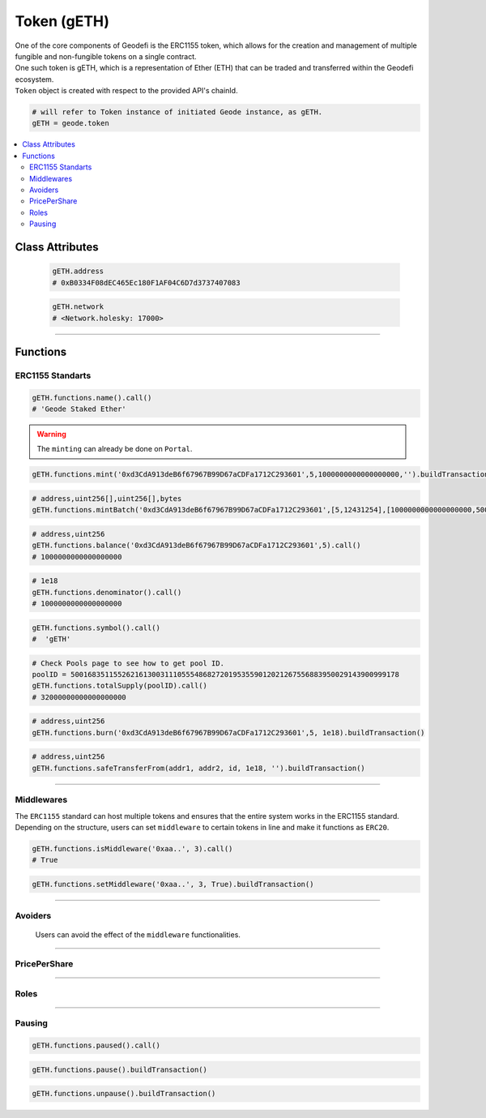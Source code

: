 .. _token:

============
Token (gETH)
============

.. py:module:: Token
.. py:currentmodule:: Token

.. py:class:: geodefi.Token


| One of the core components of Geodefi is the ERC1155 token, which allows for the creation and management of multiple fungible and non-fungible tokens on a single contract.
| One such token is gETH, which is a representation of Ether (ETH) that can be traded and transferred within the Geodefi ecosystem.
| ``Token`` object is created with respect to the provided API's chainId.

.. code-block:: python

    # will refer to Token instance of initiated Geode instance, as gETH.
    gETH = geode.token 

.. contents:: :local:
    
----------------
Class Attributes
----------------
    .. py:attribute:: Portal.address

        Returns the ``address`` of the contract.

    .. code-block:: python

        gETH.address
        # 0xB0334F08dEC465Ec180F1AF04C6D7d3737407083
        
    .. py:attribute:: Portal.network

        Returns the ``network`` of the contract as a ``geodefi.Network`` (strEnum) instance.

    .. code-block:: python

        gETH.network
        # <Network.holesky: 17000>    

---- 

---------
Functions
---------

ERC1155 Standarts
-----------------

.. py:method:: Token.functions.name(None)

    Returns the ``name`` of chain specific token.

.. code-block:: python

    gETH.functions.name().call()
    # 'Geode Staked Ether'

.. py:method:: Token.functions.mint(to, id, amount, data)

    "Creates `amount` new tokens for `to`, of token type `id`.
    
    * See {ERC1155-_mint}. Requirements: - the caller must have the `MINTER_ROLE`."

.. WARNING::

    The ``minting`` can already be done on ``Portal``.

.. code-block:: python

    gETH.functions.mint('0xd3CdA913deB6f67967B99D67aCDFa1712C293601',5,1000000000000000000,'').buildTransaction(**config)


.. py:method:: Token.functions.mintBatch(to, id[], amount[], data)
    
    "Creates `amount` new tokens for `to`, of token type `id`. Enables multiple tokens with specific amounts.

.. code-block:: python
    
    # address,uint256[],uint256[],bytes
    gETH.functions.mintBatch('0xd3CdA913deB6f67967B99D67aCDFa1712C293601',[5,12431254],[1000000000000000000,500000000000000000]'').buildTransaction(**config)
    
     
.. py:method:: Token.functions.balance(account, id)

    * ``account`` cannot be the zero address.

    Returns the ``balance`` of gETH token with ``id`` of the given ``account``.

.. code-block:: python

    # address,uint256
    gETH.functions.balance('0xd3CdA913deB6f67967B99D67aCDFa1712C293601',5).call()
    # 1000000000000000000

.. py:method:: Token.functions.balanceOfBatch(accounts[], ids[])

    Batch version of above function. Inputs are list, outputs are list.
    * address[],uint256[]
    * `accounts` and `ids` must have the same length."

.. py:method:: Token.functions.denominator()

    Returns the ``denominator`` of gETH token. (1e18)

.. code-block:: python

    # 1e18
    gETH.functions.denominator().call()
    # 1000000000000000000

.. py:method:: Token.functions.symbol()

    Returns the ``symbol`` of gETH token. (1e18)

.. code-block:: python

    gETH.functions.symbol().call()
    #  'gETH'

.. py:method:: Token.functions.totalSupply(uint256 poolID)

    Returns the ``totalSupply`` integer of the given Pool Id.

.. code-block:: python

    # Check Pools page to see how to get pool ID.
    poolID = 50016835115526216130031110555486827201953559012021267556883950029143900999178
    gETH.functions.totalSupply(poolID).call()
    # 32000000000000000000

.. py:method:: Token.functions.burn(account, id, value)

    * ``account`` cannot be the zero address.

    Burns the ``value`` of gETH token with ``id`` of the given ``account``.

.. code-block:: python

    # address,uint256
    gETH.functions.burn('0xd3CdA913deB6f67967B99D67aCDFa1712C293601',5, 1e18).buildTransaction()
    

.. py:method:: Token.functions.burnBatch(accounts, ids[], values[])

    Batch version of above function. Inputs are list, outputs are list.
    * address[],uint256[]
    * `accounts` and `ids` must have the same length."


.. py:method:: Token.functions.safeTransferFrom(address from, address to, uint256 id, uint256 amount, bytes memory data)

    * ``account`` cannot be the zero address.

    Burns the ``value`` of gETH token with ``id`` of the given ``account``.

.. code-block:: python

    # address,uint256
    gETH.functions.safeTransferFrom(addr1, addr2, id, 1e18, '').buildTransaction()
    

.. py:method:: Token.functions.safeBatchTransferFrom(address to, ids[], amount[], '')

    * amounts: uint256[], ids: uint256[]
    * `amounts` and `ids` must have the same length."

    Batch version of above function. Inputs are list, outputs are list.

---- 

Middlewares 
------------

The ``ERC1155`` standard can host multiple tokens and ensures that the entire system works in the ERC1155 standard. 
Depending on the structure, users can set ``middleware`` to certain tokens in line and make it functions as ``ERC20``.

.. py:method:: Token.functions.isMiddleware(address middleware, uint256 id)

    Check if an address is approved as an middleware for an ID

.. code-block:: python

    gETH.functions.isMiddleware('0xaa..', 3).call()
    # True

.. py:method:: Token.functions.setMiddleware(address middleware, uint256 id, bool isSet)

    Set an address of a contract that will act as a middleware on gETH contract for a specific ID

.. code-block:: python

    gETH.functions.setMiddleware('0xaa..', 3, True).buildTransaction()
        
---- 

Avoiders 
---------

    Users can avoid the effect of the ``middleware`` functionalities.

.. py:method:: Token.functions.isAvoider(address account, uint256 id)

    Checks if the given address restricts the affect of the middlewares on their gToken

    .. code-block:: python

        gETH.functions.isAvoider('0xaa..', 3).call()
        # True

.. py:method:: Token.functions.avoidMiddlewares(uint256 id, bool isAvoid)

    Restrict any affect of middlewares on the tokens of caller

    ``isAvoid`` - ``true`` restrict middlewares, ``false``: allow middlewares

    .. code-block:: python

        gETH.functions.avoidMiddlewares(3, True).buildTransaction()

---- 

PricePerShare
--------------

.. py:method:: Token.functions.pricePerShare(uint256 poolID)

    Returns the ``pricePerShare`` of the given Pool Id.

    * The denominator is 1e18 by default. Therefore, 1e18 indicates 1:1 ratio with ETH.

    .. code-block:: python

        # Check Pools page to see how to get pool ID.
        poolID = 50016835115526216130031110555486827201953559012021267556883950029143900999178
        gETH.functions.pricePerShare(poolID).call()
        # 1000000000000000000

.. py:method:: Token.functions.setPricePerShare(price: uint256, id: uint256)

    Change the ``pricePerShare`` variable for given ``id``.

    .. code-block:: python

        # Check Pools page to see how to get pool ID.
        poolID = 50016835115526216130031110555486827201953559012021267556883950029143900999178
        gETH.functions.setPricePerShare(1, poolID).buildTransaction()
        

.. py:method:: Token.functions.priceUpdateTimestamp(poolID: uint256)

    Get the last timestamp of ``priceUpdate`` that occured in given pool ID.


    .. code-block:: python

        # Given pool ID
        gETH.functions.priceUpdateTimestamp(poolID).call()
        # 1677379164

---- 

Roles 
-----

.. py:method:: Token.functions.DEFAULT_ADMIN_ROLE()

    Returns the ``DEFAULT_ADMIN_ROLE`` of gETH token. Only this address have permission to run admin functions.
    For details check docs.geode.fi.

    .. code-block:: python

        # bytes32
        gETH.functions.DEFAULT_ADMIN_ROLE().call()
        # 'b\x00\x00\x00\x00\x00\x00\x00\x00\x00\x00\x00\x00\x00\x00\x00\x00\x00\x00\x00\x00\x00\x00\x00\x00\x00\x00\x00\x00\x00\x00\x00\x00''
        # hex-string
        gETH.functions.DEFAULT_ADMIN_ROLE().call().hex()
        # '0000000000000000000000000000000000000000000000000000000000000000'

.. py:method:: Token.functions.PAUSER_ROLE()

    Returns the ``PAUSER_ROLE`` of gETH token. Only this address have permission to run pause/unpause functions.
    For details check docs.geode.fi.

    .. code-block:: python

        # bytes32
        gETH.functions.PAUSER_ROLE().call()
        # 'b\x00\x00\x00\x00\x00\x00\x00\x00\x00\x00\x00\x00\x00\x00\x00\x00\x00\x00\x00\x00\x00\x00\x00\x00\x00\x00\x00\x00\x00\x00\x00\x00''
        # hex-string
        gETH.functions.PAUSER_ROLE().call().hex()
        # '0000000000000000000000000000000000000000000000000000000000000000'

.. py:method:: Token.functions.MINTER_ROLE()

    Returns the ``MINTER_ROLE`` of gETH token. Only this address have permission to run mint functions.
    For details check docs.geode.fi.

    .. code-block:: python

        # bytes32
        gETH.functions.MINTER_ROLE().call()
        # 'b\x00\x00\x00\x00\x00\x00\x00\x00\x00\x00\x00\x00\x00\x00\x00\x00\x00\x00\x00\x00\x00\x00\x00\x00\x00\x00\x00\x00\x00\x00\x00\x00''
        # hex-string
        gETH.functions.MINTER_ROLE().call().hex()
        # '0000000000000000000000000000000000000000000000000000000000000000'

.. py:method:: Token.functions.ORACLE_ROLE()

    Returns the ``ORACLE_ROLE`` of gETH token. Only this address have permission to run oracle functions.
    For details check docs.geode.fi.

    .. code-block:: python

        # bytes32
        gETH.functions.ORACLE_ROLE().call()
        # 'b\x00\x00\x00\x00\x00\x00\x00\x00\x00\x00\x00\x00\x00\x00\x00\x00\x00\x00\x00\x00\x00\x00\x00\x00\x00\x00\x00\x00\x00\x00\x00\x00''
        # hex-string
        gETH.functions.ORACLE_ROLE().call().hex()
        # '0000000000000000000000000000000000000000000000000000000000000000'

.. py:method:: Token.functions.MIDDLEWARE_MANAGER_ROLE()

    Returns the ``MIDDLEWARE_MANAGER_ROLE`` of gETH token. Only this address have permission to run middleware functions.
    For details check docs.geode.fi.

    * See the Middlewares section below.

    .. code-block:: python

        # bytes32
        gETH.functions.MIDDLEWARE_MANAGER_ROLE().call()
        # 'b\x00\x00\x00\x00\x00\x00\x00\x00\x00\x00\x00\x00\x00\x00\x00\x00\x00\x00\x00\x00\x00\x00\x00\x00\x00\x00\x00\x00\x00\x00\x00\x00''
        # hex-string
        gETH.functions.MIDDLEWARE_MANAGER_ROLE().call().hex()
        # '0000000000000000000000000000000000000000000000000000000000000000'

.. py:method:: Token.functions.URI_SETTER_ROLE()

    Returns the ``URI_SETTER_ROLE`` of gETH token. Only this address have permission to set URIs to access ipfs data in ERC1155.
    For details check docs.geode.fi.

    .. code-block:: python

        # bytes32
        gETH.functions.URI_SETTER_ROLE().call()
        # 'b\x00\x00\x00\x00\x00\x00\x00\x00\x00\x00\x00\x00\x00\x00\x00\x00\x00\x00\x00\x00\x00\x00\x00\x00\x00\x00\x00\x00\x00\x00\x00\x00''
        # hex-string
        gETH.functions.URI_SETTER_ROLE().call().hex()
        # '0000000000000000000000000000000000000000000000000000000000000000'

.. py:method:: Token.functions.transferMinterRole(address new_minter_address)

    Changes the ``MINTER_ROLE`` of gETH token.

    .. code-block:: python

        gETH.functions.transferMinterRole(newMinter).buildTransaction()

.. py:method:: Token.functions.transferOracleRole(address new_address)

    Changes the ``ORACLE_ROLE`` of gETH token.

    .. code-block:: python

        gETH.functions.transferOracleRole(newOracle).buildTransaction()

.. py:method:: Token.functions.transferPauserRole(address new_address)

    Changes the ``PAUSER_ROLE`` of gETH token.

    .. code-block:: python

        gETH.functions.transferPauserRole(address newPauser).buildTransaction()

.. py:method:: Token.functions.transferMiddlewareManagerRole(address new_address)

    Changes the ``MIDDLEWARE_MANAGER_ROLE`` of gETH token.

    .. code-block:: python

        gETH.functions.transferMiddlewareManagerRole(address newMiddlewareManager).buildTransaction()

.. py:method:: Token.functions.transferUriSetterRole(address newURISetter)

    Changes the ``URI_SETTER_ROLE`` of gETH token.

    .. code-block:: python

        gETH.functions.transferUriSetterRole(newURISetter).buildTransaction()

---- 

Pausing 
-------

.. py:method:: Token.functions.paused

    Gets bool variable whether contract has paused or not.

.. code-block:: python

    gETH.functions.paused().call()

.. py:method:: Token.functions.pause()

    Pauses all token transfers and approvals.

.. code-block:: python

    gETH.functions.pause().buildTransaction()

.. py:method:: Token.functions.unpause()

    Unpauses all token transfers and approvals.

.. code-block:: python

    gETH.functions.unpause().buildTransaction()